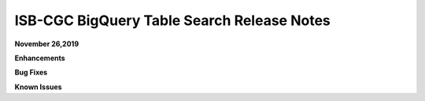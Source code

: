 #################################################
ISB-CGC BigQuery Table Search Release Notes
#################################################



**November 26,2019**

**Enhancements**

**Bug Fixes**

**Known Issues**
